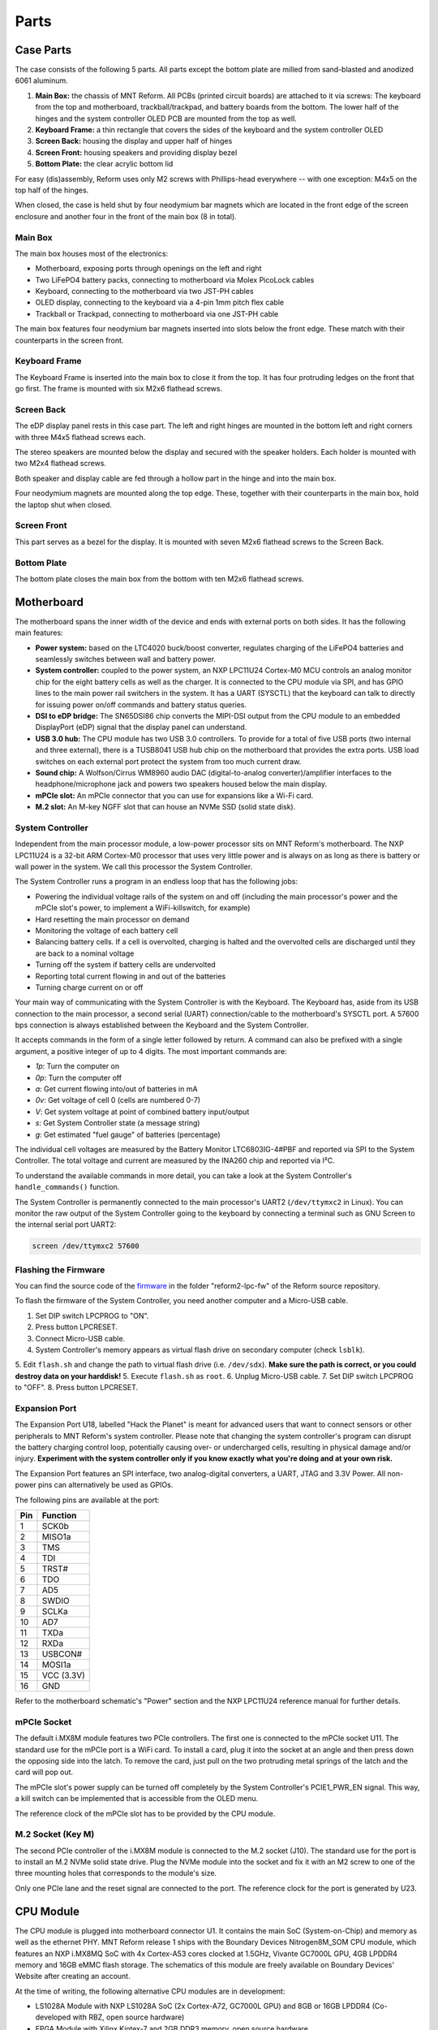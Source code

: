 Parts
+++++

.. role:: raw-latex(raw)
   :format: latex

Case Parts
==========

The case consists of the following 5 parts. All parts except the bottom plate are milled from sand-blasted and anodized 6061 aluminum.

1. **Main Box:** the chassis of MNT Reform. All PCBs (printed circuit boards) are attached to it via screws: The keyboard from the top and motherboard, trackball/trackpad, and battery boards from the bottom. The lower half of the hinges and the system controller OLED PCB are mounted from the top as well.
2. **Keyboard Frame:** a thin rectangle that covers the sides of the keyboard and the system controller OLED
3. **Screen Back:** housing the display and upper half of hinges
4. **Screen Front:** housing speakers and providing display bezel
5. **Bottom Plate:** the clear acrylic bottom lid

For easy (dis)assembly, Reform uses only M2 screws with Phillips-head everywhere -- with one exception: M4x5 on the top half of the hinges.

When closed, the case is held shut by four neodymium bar magnets which are located in the front edge of the screen enclosure and another four in the front of the main box (8 in total).

Main Box
--------
.. image:: _static/illustrations/17t.png

The main box houses most of the electronics:

- Motherboard, exposing ports through openings on the left and right
- Two LiFePO4 battery packs, connecting to motherboard via Molex PicoLock cables
- Keyboard, connecting to the motherboard via two JST-PH cables
- OLED display, connecting to the keyboard via a 4-pin 1mm pitch flex cable
- Trackball or Trackpad, connecting to motherboard via one JST-PH cable

The main box features four neodymium bar magnets inserted into slots below the front edge. These match with their counterparts in the screen front.

Keyboard Frame
--------------

.. image:: _static/illustrations/23t.png

The Keyboard Frame is inserted into the main box to close it from the top. It has four protruding ledges on the front that go first. The frame is mounted with six M2x6 flathead screws.

Screen Back
-----------

.. image:: _static/illustrations/14t.png

The eDP display panel rests in this case part. The left and right hinges are mounted in the bottom left and right corners with three M4x5 flathead screws each.

.. image:: _static/illustrations/speaker.png

The stereo speakers are mounted below the display and secured with the speaker holders. Each holder is mounted with two M2x4 flathead screws.

Both speaker and display cable are fed through a hollow part in the hinge and into the main box.

Four neodymium magnets are mounted along the top edge. These, together with their counterparts in the main box, hold the laptop shut when closed.

Screen Front
------------

.. image:: _static/illustrations/16t.png

This part serves as a bezel for the display. It is mounted with seven M2x6 flathead screws to the Screen Back.

Bottom Plate
------------

.. image:: _static/illustrations/33t.png

The bottom plate closes the main box from the bottom with ten M2x6 flathead screws.

Motherboard
===========

.. image:: _static/illustrations/3-callouts.png

The motherboard spans the inner width of the device and ends with external ports on both sides. It has the following main features:

- **Power system:** based on the LTC4020 buck/boost converter, regulates charging of the LiFePO4 batteries and seamlessly switches between wall and battery power.
- **System controller:** coupled to the power system, an NXP LPC11U24 Cortex-M0 MCU controls an analog monitor chip for the eight battery cells as well as the charger. It is connected to the CPU module via SPI, and has GPIO lines to the main power rail switchers in the system. It has a UART (SYSCTL) that the keyboard can talk to directly for issuing power on/off commands and battery status queries.
- **DSI to eDP bridge:** The SN65DSI86 chip converts the MIPI-DSI output from the CPU module to an embedded DisplayPort (eDP) signal that the display panel can understand.
- **USB 3.0 hub:** The CPU module has two USB 3.0 controllers. To provide for a total of five USB ports (two internal and three external), there is a TUSB8041 USB hub chip on the motherboard that provides the extra ports. USB load switches on each external port protect the system from too much current draw.
- **Sound chip:** A Wolfson/Cirrus WM8960 audio DAC (digital-to-analog converter)/amplifier interfaces to the headphone/microphone jack and powers two speakers housed below the main display.
- **mPCIe slot:** An mPCIe connector that you can use for expansions like a Wi-Fi card.
- **M.2 slot:** An M-key NGFF slot that can house an NVMe SSD (solid state disk).

System Controller
-----------------

Independent from the main processor module, a low-power processor sits on MNT Reform's motherboard. The NXP LPC11U24 is a 32-bit ARM Cortex-M0 processor that uses very little power and is always on as long as there is battery or wall power in the system. We call this processor the System Controller.

The System Controller runs a program in an endless loop that has the following jobs:

- Powering the individual voltage rails of the system on and off (including the main processor's power and the mPCIe slot's power, to implement a WiFi-killswitch, for example)
- Hard resetting the main processor on demand
- Monitoring the voltage of each battery cell
- Balancing battery cells. If a cell is overvolted, charging is halted and the overvolted cells are discharged until they are back to a nominal voltage
- Turning off the system if battery cells are undervolted
- Reporting total current flowing in and out of the batteries
- Turning charge current on or off

Your main way of communicating with the System Controller is with the Keyboard. The Keyboard has, aside from its USB connection to the main processor, a second serial (UART) connection/cable to the motherboard's SYSCTL port. A 57600 bps connection is always established between the Keyboard and the System Controller.

It accepts commands in the form of a single letter followed by return. A command can also be prefixed with a single argument, a positive integer of up to 4 digits. The most important commands are:

- *1p*: Turn the computer on
- *0p*: Turn the computer off
- *a*: Get current flowing into/out of batteries in mA
- *0v*: Get voltage of cell 0 (cells are numbered 0-7)
- *V*: Get system voltage at point of combined battery input/output
- *s*: Get System Controller state (a message string)
- *g*: Get estimated "fuel gauge" of batteries (percentage)

The individual cell voltages are measured by the Battery Monitor LTC6803IG-4#PBF and reported via SPI to the System Controller. The total voltage and current are measured by the INA260 chip and reported via I²C.

To understand the available commands in more detail, you can take a look at the System Controller's ``handle_commands()`` function.

The System Controller is permanently connected to the main processor's UART2 (``/dev/ttymxc2`` in Linux). You can monitor the raw output of the System Controller going to the keyboard by connecting a terminal such as GNU Screen to the internal serial port UART2:

.. code-block:: none

   screen /dev/ttymxc2 57600

Flashing the Firmware
---------------------

.. image:: _static/illustrations/27-callouts.png

You can find the source code of the firmware_ in the folder "reform2-lpc-fw" of the Reform source repository.

To flash the firmware of the System Controller, you need another computer and a Micro-USB cable.

1. Set DIP switch LPCPROG to "ON".
2. Press button LPCRESET.
3. Connect Micro-USB cable.
4. System Controller's memory appears as virtual flash drive on secondary computer (check ``lsblk``).
5. Edit ``flash.sh`` and change the path to virtual flash drive (i.e. ``/dev/sdx``). **Make sure the path is correct, or you could destroy data on your harddisk!**
5. Execute ``flash.sh`` as ``root``.
6. Unplug Micro-USB cable.
7. Set DIP switch LPCPROG to "OFF".
8. Press button LPCRESET.

.. _firmware: https://source.mntmn.com/MNT/reform/reform2-lpc-fw
.. _handle_commands: https://source.mntmn.com/MNT/reform/reform2-lpc-fw/src/boards/reform2.c

Expansion Port
--------------

.. image:: _static/illustrations/28-callouts.png

The Expansion Port U18, labelled "Hack the Planet" is meant for advanced users that want to connect sensors or other peripherals to MNT Reform's system controller. Please note that changing the system controller's program can disrupt the battery charging control loop, potentially causing over- or undercharged cells, resulting in physical damage and/or injury. **Experiment with the system controller only if you know exactly what you're doing and at your own risk.**

The Expansion Port features an SPI interface, two analog-digital converters, a UART, JTAG and 3.3V Power. All non-power pins can alternatively be used as GPIOs.

The following pins are available at the port:

=== ==========
Pin Function
=== ==========
1   SCK0b
2   MISO1a
3   TMS
4   TDI
5   TRST#
6   TDO
7   AD5
8   SWDIO
9   SCLKa
10  AD7
11  TXDa
12  RXDa
13  USBCON#
14  MOSI1a
15  VCC (3.3V)
16  GND
=== ==========

Refer to the motherboard schematic's "Power" section and the NXP LPC11U24 reference manual for further details.

mPCIe Socket
------------

.. image:: _static/illustrations/mpcie.png

The default i.MX8M module features two PCIe controllers. The first one is connected to the mPCIe socket U11. The standard use for the mPCIe port is a WiFi card. To install a card, plug it into the socket at an angle and then press down the opposing side into the latch. To remove the card, just pull on the two protruding metal springs of the latch and the card will pop out.

The mPCIe slot's power supply can be turned off completely by the System Controller's PCIE1_PWR_EN signal. This way, a kill switch can be implemented that is accessible from the OLED menu.

The reference clock of the mPCIe slot has to be provided by the CPU module.

M.2 Socket (Key M)
------------------

.. image:: _static/illustrations/m2.png

The second PCIe controller of the i.MX8M module is connected to the M.2 socket (J10). The standard use for the port is to install an M.2 NVMe solid state drive. Plug the NVMe module into the socket and fix it with an M2 screw to one of the three mounting holes that corresponds to the module's size.

Only one PCIe lane and the reset signal are connected to the port. The reference clock for the port is generated by U23.

CPU Module
==========

.. image:: _static/illustrations/cpu-imx8mq.png

The CPU module is plugged into motherboard connector U1. It contains the main SoC (System-on-Chip) and memory as well as the ethernet PHY. MNT Reform release 1 ships with the Boundary Devices Nitrogen8M_SOM CPU module, which features an NXP i.MX8MQ SoC with 4x Cortex-A53 cores clocked at 1.5GHz, Vivante GC7000L GPU, 4GB LPDDR4 memory and 16GB eMMC flash storage. The schematics of this module are freely available on Boundary Devices' Website after creating an account.

At the time of writing, the following alternative CPU modules are in development:

- LS1028A Module with NXP LS1028A SoC (2x Cortex-A72, GC7000L GPU) and 8GB or 16GB LPDDR4 (Co-developed with RBZ, open source hardware)
- FPGA Module with Xilinx Kintex-7 and 2GB DDR3 memory, open source hardware

If you want to develop your own CPU module, visit source.mnt.re/reform for a KiCAD template and more technical information.

Display Connector
-----------------

The default display in MNT Reform conforms to the eDP (embedded DisplayPort) standard. The Nitrogen8M_SOM outputs a MIPI-DSI signal on its flex connector that is fed into the J24 connector on the motherboard using the 30 pin, 0.5mm pitch flex cable. The SN65DSI86 chip on the motherboard converts the MIPI-DSI signal to eDP. If you use an alternative module that outputs eDP directly, the J24 connection is skipped. Refer to the manual of your module instead.

Heatsink
========

The heatsink is a piece of milled aluminum that connects to the silicon die of the main SoC on the CPU module, with a dab of thermal paste applied on the die. The heatsink is fixed to the motherboard by four M2x14 screws. The screws are supported by four plastic cylindrical spacers.

Keyboard
========

TODO: illustration of the keyboard module with callouts of ports and buttons

The keyboard is powered by an ATMega32U4_ 8-bit microcontroller. The controller scans the row/column matrix of keyswitches and reports keypresses via USB HID (human interface device) to the motherboard. Each switch has a diode to prevent ghosting, so you can press multiple keys at once. The microcontroller runs a firmware based on LUFA_, which is an open source library for implementing USB input devices.

The second role of the keyboard is to serve as a user interface to the LPC system controller on the mainboard, even when the main SoC is turned off. To make this possible, the keyboard connects via a separate UART cable to the motherboards SYSCTL header (J23).

Keyboard Firmware
-----------------

You can find the MNT Reform keyboard firmware `in the source folder "reform2-keyboard-fw" <https://source.mntmn.com/MNT/reform/reform2-keyboard-fw>`_.

To modify the scancodes of the keyboard matrix, edit the file Keyboard.c and rebuild the firmware by typing the following command in a terminal:

.. code-block:: none

   make

To be able to flash the firmware to the keyboard, the ATMega has to be in a special mode where it identifies as an "Atmel DFU bootloader" USB device.

Remove the keyboard's frame and toggle the programming DIP switch SW84 on the keyboard to "ON". Then press the reset button SW83. Before doing this, you need a means to start the flashing command without MNT Reform's internal keyboard. You can use an external USB keyboard, or use the trackball/trackpad to copy and paste the flash command and a new line.

The keyboard will reappear as a Atmel DFU bootloader USB device. You can then upload your new firmware by executing:

.. code-block:: none

   ./flash.sh

Backlight
---------

Most keys have a white light emitting diode (LED) to illuminate the transparent part of the keycaps, making the laser engraved letters visible in darkness. You can control the backlight's brightness via Circle key combinations or the OLED menu.

Replacing a Keycap
------------------

.. image:: _static/illustrations/22t.png

MNT Reform comes with custom "MBK" keycaps by FKcaps, but you can use any keycaps compatible with Kailh Choc keyswitches. You can easily pull out individual keycaps with your fingernails or better, using a keycap puller, and swap them around. The only two keycap sizes on the keyboard are 1U and 1.5U.

Replacing a Keyswitch
---------------------

Should a keyswitch ever break, you can replace it with Kailh Choc Brown (CPG135001D02).

Use a soldering iron and solder wick to remove the solder of one pin. Try to pull out the corresponding side of the switch from the top while continuing to heat the pin. Repeat the same for the other pin and go back and forth until you can remove the switch.

.. _LUFA: http://www.fourwalledcubicle.com/files/LUFA/Doc/170418/html/
.. _ATMega32U4: http://ww1.microchip.com/downloads/en/DeviceDoc/Atmel-7766-8-bit-AVR-ATmega16U4-32U4_Datasheet.pdf

OLED Module
===========

.. image:: _static/illustrations/21-callouts.png

The OLED display sits on the OLED Module which is connected to the keyboard through a 4-pin, 1mm pitch flex cable. The communication protocol is I²C. The module is mounted in the Main Box on top of the keyboardd with two M2x6 flathead screws.

Trackball
=========

.. image:: _static/illustrations/7t.png

TODO: fix 2 cap screws in illustration

The trackball uses the same microcontroller and LUFA library as the keyboard, but instead of scanning a matrix of switches, it gets X and Y movement coordinates from the PAT9125EL optical sensor that is connected via I²C. The electronic connection between trackball sensor and controller is made with a 6-pin 0.5mm pitch flex cable.

The trackball has five buttons. These make use of the same keyswitches as the keyboard: Kailh Choc Brown (CPG135001D02). The button caps are 3D printed using SLA technology (Formlabs Form 2). If you want to substitute your own replacements, you can find the STL files for the caps in the MNT Reform source repository. The cup and lid of the trackball are 3D printed using the same method.

.. image:: _static/illustrations/8-1-callouts.png

Trackball Cleaning
------------------

From time to time, you should clean the trackball from accumulated dust. To do this, carefully lift off the left and right buttons. Then, unscrew the two screws holding the trackball's lid and remove the ball. Clean the inside of the cup with a soft cloth. Don't use detergents as these can dissolve the cup's material.

Trackball Firmware
------------------

You can find the trackball firmware `in the source folder "reform2-trackball-fw" <https://source.mnt.re/reform/reform/reform2-trackball-fw>`_.

The trackball firmware is based on the LUFA USB device library and implements a USB HID Mouse. To modify the behaviour of the trackball, edit the file Mouse.c and rebuild the firmware by typing the following command in a terminal:

.. code-block:: none

   make

Same as the keyboard, the trackball's MCU has to be in bootloader USB mode for flashing. Toggle the programming DIP switch SW7 on the trackball controller to "ON" and press the reset button SW6.

The trackball will reappear as an "Atmel DFU bootloader" USB device. You can then upload your new firmware by executing:

.. code-block:: none

   ./flash.sh

Trackpad
========

.. image:: _static/illustrations/8t.png

The trackpad uses the same microcontroller as the keyboard and trackball. To sense the touch and motion of fingers, it integrates an Azoteq TPS65-201 capacitive sensor which reports coordinates to the microcontroller via the SPI protocol.

.. image:: _static/illustrations/8-2-callouts.png

Trackpad Firmware
-----------------

You can find the trackpad firmware `in the source folder  "reform2-trackpad-fw" <https://source.mnt.re/reform/reform/reform2-trackpad-fw>`_.

Same as the trackball and keyboard, the trackpad firmware is based on the LUFA USB device library and implements a USB HID Mouse. To modify the behaviour of the trackpad, edit the file Mouse.c and rebuild the firmware by typing the following command in a terminal:

.. code-block:: none

   make

For flashing, the MCU has to be in bootloader USB mode. Toggle the programming DIP switch SW7 to "ON" and press the reset button SW6.

The trackpad will reappear as an "Atmel DFU bootloader USB" device. You can then upload your new firmware by executing:

.. code-block:: none

   ./flash.sh

Battery Packs
=============

MNT Reform has two identical battery packs, referred to as the Left and Right packs. Each pack has four 18650 cells with LiFePO4 chemistry and 3.2V. You may be tempted to try cells of other chemistries like LiIon or NiMH, **but never do this, as these are incompatible.**

**Only use LiFePO4 cells with MNT Reform!**

When inserting battery cells, **make sure that the positive and negative poles are facing in the correct direction.** The poles are marked on the silkscreen of the battery pack PCBs.

All 8 cells are connected in series. When fully charged at 3.6V, the total voltage of the cells can add up to 28.8V. **Make sure not to bridge/short any battery clips to the case or neighboring clips or pins, as this will immediately cause sparks and burnt traces.**

When working with MNT Reform internals, it is good practice to remove all battery cells. This way you can easily prevent damage from accidental discharge.

LiFePO4 cells are safely discharged to 2.5V. Please make sure not to discharge the cells further. If you plan to leave your MNT Reform turned off/uncharged for more than a few days, disconnect the battery packs or take out the cells to avoid deep discharge.

.. image:: _static/illustrations/13-callouts.png

Compatible Battery Cells
-------------------------

The following table lists compatible LiFePO4 cells, but any LiFePO4 chemistry cell of 18650 size should work. It is not recommended to mix cells of different capacities, as the lowest capacity cell will dictate the lowest safe point of discharge.

============ ============== ========
Brand        Model          Capacity
============ ============== ========
JGNE         MH48108        1800mAh
IFR          18650 LiFePO4  1400mAh
LithiumWerks APR18650M1-B   1100mAh
Sony Konion  US18650FTC1    1100mAh
============ ============== ========

Compatible Displays
===================

MNT Reform was designed to be compatible with a number of 13.3 inch (diagonal) 1920x1080 pixel eDP displays. We tested the following display models successfully:

============ ==============================
Brand        Model
============ ==============================
Innolux      N125HCE-GN1 (Center Connector)
Innolux      N125HCE-GN1 (Side Connector)
Innolux      N125HCE-GPA (glossy or matte)
BOE          NV125FH1-N82
AU Optronics B125HAN02.2
============ ==============================
